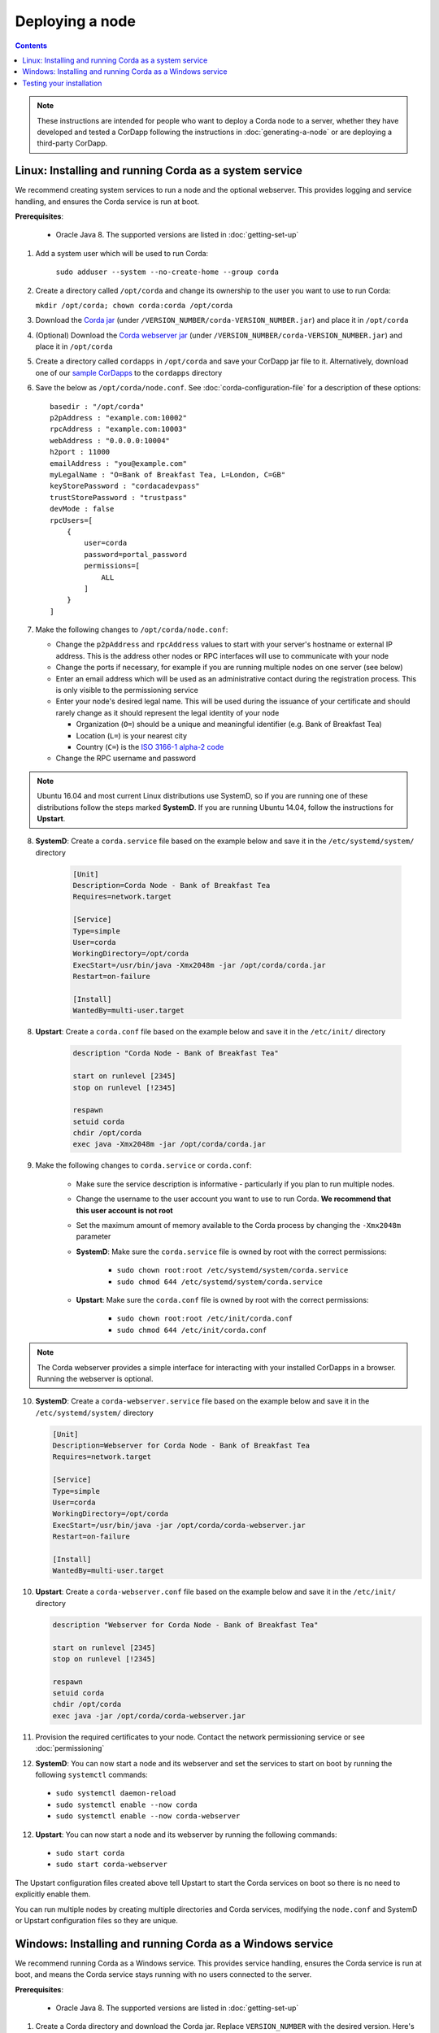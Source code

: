 Deploying a node
================

.. contents::

.. note:: These instructions are intended for people who want to deploy a Corda node to a server,
   whether they have developed and tested a CorDapp following the instructions in :doc:`generating-a-node`
   or are deploying a third-party CorDapp.

Linux: Installing and running Corda as a system service
-------------------------------------------------------
We recommend creating system services to run a node and the optional webserver. This provides logging and service
handling, and ensures the Corda service is run at boot.

**Prerequisites**:

   * Oracle Java 8. The supported versions are listed in :doc:`getting-set-up`

1. Add a system user which will be used to run Corda:

    ``sudo adduser --system --no-create-home --group corda``

2. Create a directory called ``/opt/corda`` and change its ownership to the user you want to use to run Corda:

   ``mkdir /opt/corda; chown corda:corda /opt/corda``

3. Download the `Corda jar <https://r3.bintray.com/corda/net/corda/corda/>`_
   (under ``/VERSION_NUMBER/corda-VERSION_NUMBER.jar``) and place it in ``/opt/corda``

4. (Optional) Download the `Corda webserver jar <http://r3.bintray.com/corda/net/corda/corda-webserver/>`_
   (under ``/VERSION_NUMBER/corda-VERSION_NUMBER.jar``) and place it in ``/opt/corda``

5. Create a directory called ``cordapps`` in ``/opt/corda`` and save your CorDapp jar file to it. Alternatively, download one of
   our `sample CorDapps <https://www.corda.net/samples/>`_ to the ``cordapps`` directory

6. Save the below as ``/opt/corda/node.conf``. See :doc:`corda-configuration-file` for a description of these options::

      basedir : "/opt/corda"
      p2pAddress : "example.com:10002"
      rpcAddress : "example.com:10003"
      webAddress : "0.0.0.0:10004"
      h2port : 11000
      emailAddress : "you@example.com"
      myLegalName : "O=Bank of Breakfast Tea, L=London, C=GB"
      keyStorePassword : "cordacadevpass"
      trustStorePassword : "trustpass"
      devMode : false
      rpcUsers=[
          {
              user=corda
              password=portal_password
              permissions=[
                  ALL
              ]
          }
      ]

7. Make the following changes to ``/opt/corda/node.conf``:

   *  Change the ``p2pAddress`` and ``rpcAddress`` values to start with your server's hostname or external IP address.
      This is the address other nodes or RPC interfaces will use to communicate with your node
   *  Change the ports if necessary, for example if you are running multiple nodes on one server (see below)
   *  Enter an email address which will be used as an administrative contact during the registration process. This is
      only visible to the permissioning service
   *  Enter your node's desired legal name. This will be used during the issuance of your certificate and should rarely
      change as it should represent the legal identity of your node

      * Organization (``O=``) should be a unique and meaningful identifier (e.g. Bank of Breakfast Tea)
      * Location (``L=``) is your nearest city
      * Country (``C=``) is the `ISO 3166-1 alpha-2 code <https://en.wikipedia.org/wiki/ISO_3166-1_alpha-2>`_
   *  Change the RPC username and password

.. note:: Ubuntu 16.04 and most current Linux distributions use SystemD, so if you are running one of these
          distributions follow the steps marked **SystemD**. 
          If you are running Ubuntu 14.04, follow the instructions for **Upstart**.

8. **SystemD**: Create a ``corda.service`` file based on the example below and save it in the ``/etc/systemd/system/``
   directory

    .. code-block:: shell

       [Unit]
       Description=Corda Node - Bank of Breakfast Tea
       Requires=network.target

       [Service]
       Type=simple
       User=corda
       WorkingDirectory=/opt/corda
       ExecStart=/usr/bin/java -Xmx2048m -jar /opt/corda/corda.jar
       Restart=on-failure

       [Install]
       WantedBy=multi-user.target

8. **Upstart**: Create a ``corda.conf`` file based on the example below and save it in the ``/etc/init/`` directory

    .. code-block:: shell

        description "Corda Node - Bank of Breakfast Tea"

        start on runlevel [2345]
        stop on runlevel [!2345]

        respawn
        setuid corda
        chdir /opt/corda
        exec java -Xmx2048m -jar /opt/corda/corda.jar

9. Make the following changes to ``corda.service`` or ``corda.conf``:

    * Make sure the service description is informative - particularly if you plan to run multiple nodes.
    * Change the username to the user account you want to use to run Corda. **We recommend that this user account is
      not root**
    * Set the maximum amount of memory available to the Corda process by changing the ``-Xmx2048m`` parameter
    * **SystemD**: Make sure the ``corda.service`` file is owned by root with the correct permissions:

        * ``sudo chown root:root /etc/systemd/system/corda.service``
        * ``sudo chmod 644 /etc/systemd/system/corda.service``

    * **Upstart**: Make sure the ``corda.conf`` file is owned by root with the correct permissions:

        * ``sudo chown root:root /etc/init/corda.conf``
        * ``sudo chmod 644 /etc/init/corda.conf``

.. note:: The Corda webserver provides a simple interface for interacting with your installed CorDapps in a browser.
   Running the webserver is optional.

10. **SystemD**: Create a ``corda-webserver.service`` file based on the example below and save it in the ``/etc/systemd/system/``
    directory

    .. code-block:: shell

       [Unit]
       Description=Webserver for Corda Node - Bank of Breakfast Tea
       Requires=network.target

       [Service]
       Type=simple
       User=corda
       WorkingDirectory=/opt/corda
       ExecStart=/usr/bin/java -jar /opt/corda/corda-webserver.jar
       Restart=on-failure

       [Install]
       WantedBy=multi-user.target

10. **Upstart**: Create a ``corda-webserver.conf`` file based on the example below and save it in the ``/etc/init/``
    directory

    .. code-block:: shell

        description "Webserver for Corda Node - Bank of Breakfast Tea"

        start on runlevel [2345]
        stop on runlevel [!2345]

        respawn
        setuid corda
        chdir /opt/corda
        exec java -jar /opt/corda/corda-webserver.jar

11. Provision the required certificates to your node. Contact the network permissioning service or see
    :doc:`permissioning`

12. **SystemD**: You can now start a node and its webserver and set the services to start on boot by running the
    following ``systemctl`` commands:

   * ``sudo systemctl daemon-reload``
   * ``sudo systemctl enable --now corda``
   * ``sudo systemctl enable --now corda-webserver``

12. **Upstart**: You can now start a node and its webserver by running the following commands:

   * ``sudo start corda``
   * ``sudo start corda-webserver``

The Upstart configuration files created above tell Upstart to start the Corda services on boot so there is no need to explicitly enable them.

You can run multiple nodes by creating multiple directories and Corda services, modifying the ``node.conf`` and
SystemD or Upstart configuration files so they are unique.

Windows: Installing and running Corda as a Windows service
----------------------------------------------------------
We recommend running Corda as a Windows service. This provides service handling, ensures the Corda service is run
at boot, and means the Corda service stays running with no users connected to the server.

**Prerequisites**:

   * Oracle Java 8. The supported versions are listed in :doc:`getting-set-up`

1. Create a Corda directory and download the Corda jar. Replace ``VERSION_NUMBER`` with the desired version. Here's an
   example using PowerShell::

        mkdir C:\Corda
        wget http://jcenter.bintray.com/net/corda/corda/VERSION_NUMBER/corda-VERSION_NUMBER.jar -OutFile C:\Corda\corda.jar

2. Create a directory called ``cordapps`` in ``C:\Corda\`` and save your CorDapp jar file to it. Alternatively,
   download one of our `sample CorDapps <https://www.corda.net/samples/>`_ to the ``cordapps`` directory

3. Save the below as ``C:\Corda\node.conf``. See :doc:`corda-configuration-file` for a description of these options::

        basedir : "C:\\Corda"
        p2pAddress : "example.com:10002"
        rpcAddress : "example.com:10003"
        webAddress : "0.0.0.0:10004"
        h2port : 11000
        emailAddress: "you@example.com"
        myLegalName : "O=Bank of Breakfast Tea, L=London, C=GB"
        keyStorePassword : "cordacadevpass"
        trustStorePassword : "trustpass"
        extraAdvertisedServiceIds: [ "" ]
        devMode : false
        rpcUsers=[
            {
                user=corda
                password=portal_password
                permissions=[
                    ALL
                ]
            }
        ]

4. Make the following changes to ``C:\Corda\node.conf``:

   *  Change the ``p2pAddress`` and ``rpcAddress`` values to start with your server's hostname or external IP address.
      This is the address other nodes or RPC interfaces will use to communicate with your node
   *  Change the ports if necessary, for example if you are running multiple nodes on one server (see below)
   *  Enter an email address which will be used as an administrative contact during the registration process. This is
      only visible to the permissioning service
   *  Enter your node's desired legal name. This will be used during the issuance of your certificate and should rarely
      change as it should represent the legal identity of your node

      * Organization (``O=``) should be a unique and meaningful identifier (e.g. Bank of Breakfast Tea)
      * Location (``L=``) is your nearest city
      * Country (``C=``) is the `ISO 3166-1 alpha-2 code <https://en.wikipedia.org/wiki/ISO_3166-1_alpha-2>`_
   *  Change the RPC username and password

5. Copy the required Java keystores to the node. See :doc:`permissioning`

6. Download the `NSSM service manager <nssm.cc>`_

7. Unzip ``nssm-2.24\win64\nssm.exe`` to ``C:\Corda``

8. Save the following as ``C:\Corda\nssm.bat``:

   .. code-block:: batch

      nssm install cordanode1 C:\ProgramData\Oracle\Java\javapath\java.exe
      nssm set cordanode1 AppDirectory C:\Corda
      nssm set cordanode1 AppParameters "-Xmx2048m -jar corda.jar --config-file=C:\corda\node.conf"
      nssm set cordanode1 AppStdout C:\Corda\service.log
      nssm set cordanode1 AppStderr C:\Corda\service.log
      nssm set cordanode1 Description Corda Node - Bank of Breakfast Tea
      nssm set cordanode1 Start SERVICE_AUTO_START
      sc start cordanode1

9. Modify the batch file:

    * If you are installing multiple nodes, use a different service name (``cordanode1``) for each node
    * Set the amount of Java heap memory available to this node by modifying the -Xmx argument
    * Set an informative description

10. Provision the required certificates to your node. Contact the network permissioning service or see
    :doc:`permissioning`

11. Run the batch file by clicking on it or from a command prompt

12. Run ``services.msc`` and verify that a service called ``cordanode1`` is present and running

13. Run ``netstat -ano`` and check for the ports you configured in ``node.conf``

    * You may need to open the ports on the Windows firewall

Testing your installation
-------------------------
You can verify Corda is running by connecting to your RPC port from another host, e.g.:

        ``telnet your-hostname.example.com 10002``

If you receive the message "Escape character is ^]", Corda is running and accessible. Press Ctrl-] and Ctrl-D to exit
telnet.
